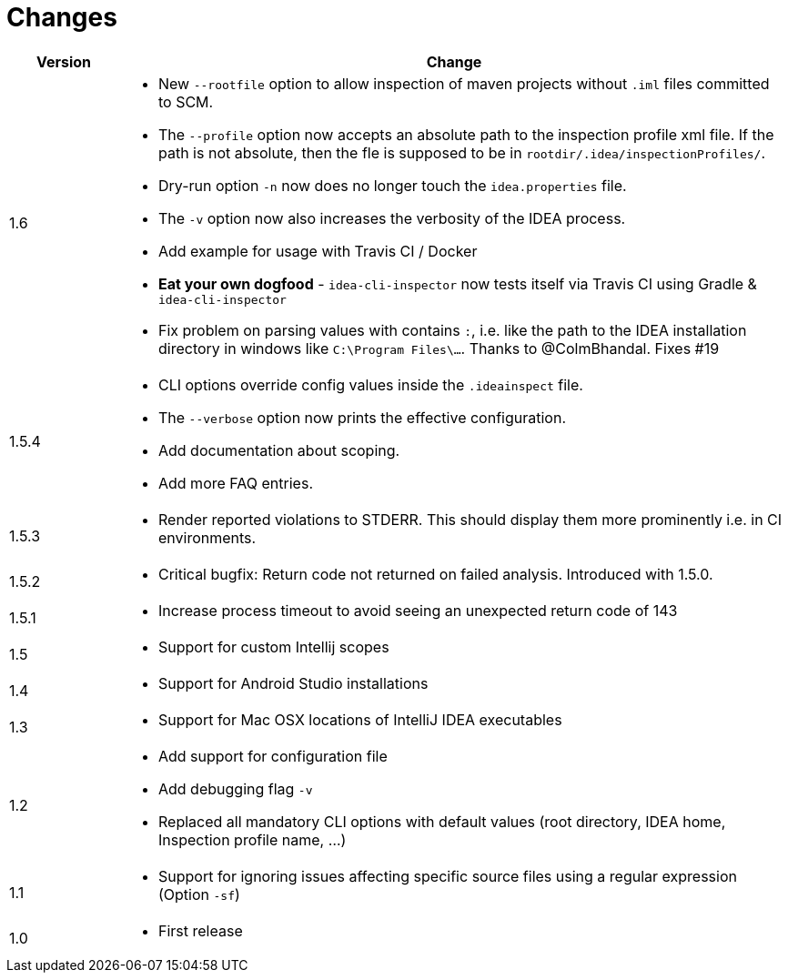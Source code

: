 = Changes

[cols="1,6a", options="header"]
|===
| Version
| Change

| 1.6
| * New `--rootfile` option to allow inspection of maven projects without `.iml` files committed to SCM. +

*  The `--profile` option now accepts an absolute path to the inspection profile xml file.
  If the path is not absolute, then the fle is supposed to be in `rootdir/.idea/inspectionProfiles/`.

*  Dry-run option `-n` now does no longer touch the `idea.properties` file.

*  The `-v` option now also increases the verbosity of the IDEA process.

*  Add example for usage with Travis CI / Docker

*  *Eat your own dogfood* - `idea-cli-inspector` now tests itself via Travis CI using  Gradle &
   `idea-cli-inspector`

*  Fix problem on parsing values with contains `:`, i.e. like the path to 
   the IDEA installation directory in windows like `C:\Program Files\…`. 
   Thanks to @ColmBhandal. Fixes #19

| 1.5.4
| * CLI options override config values inside the `.ideainspect` file.

*  The `--verbose` option now prints the effective configuration.

*  Add documentation about scoping. +

*  Add more FAQ entries.

| 1.5.3
| * Render reported violations to STDERR. This should display them more prominently i.e. in CI environments.

| 1.5.2
| * Critical bugfix: Return code not returned on failed analysis. Introduced with 1.5.0.

| 1.5.1
| * Increase process timeout to avoid seeing an unexpected return code
  of 143

| 1.5
| * Support for custom Intellij scopes +

| 1.4
| * Support for Android Studio installations +

| 1.3
| * Support for Mac OSX locations of IntelliJ IDEA executables +

| 1.2
| * Add support for configuration file

  * Add debugging flag `-v`

  * Replaced all mandatory CLI options with default values
  (root directory, IDEA home, Inspection profile name, ...)

| 1.1
| * Support for ignoring issues affecting specific source files
  using a regular expression  (Option `-sf`)

| 1.0
| * First release
|===

